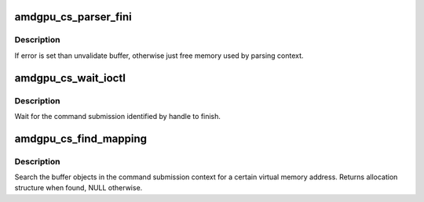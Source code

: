 .. -*- coding: utf-8; mode: rst -*-
.. src-file: drivers/gpu/drm/amd/amdgpu/amdgpu_cs.c

.. _`amdgpu_cs_parser_fini`:

amdgpu_cs_parser_fini
=====================

.. c:function:: void amdgpu_cs_parser_fini(struct amdgpu_cs_parser *parser, int error, bool backoff)

    clean parser states

    :param struct amdgpu_cs_parser \*parser:
        parser structure holding parsing context.

    :param int error:
        error number

    :param bool backoff:
        *undescribed*

.. _`amdgpu_cs_parser_fini.description`:

Description
-----------

If error is set than unvalidate buffer, otherwise just free memory
used by parsing context.

.. _`amdgpu_cs_wait_ioctl`:

amdgpu_cs_wait_ioctl
====================

.. c:function:: int amdgpu_cs_wait_ioctl(struct drm_device *dev, void *data, struct drm_file *filp)

    wait for a command submission to finish

    :param struct drm_device \*dev:
        drm device

    :param void \*data:
        data from userspace

    :param struct drm_file \*filp:
        file private

.. _`amdgpu_cs_wait_ioctl.description`:

Description
-----------

Wait for the command submission identified by handle to finish.

.. _`amdgpu_cs_find_mapping`:

amdgpu_cs_find_mapping
======================

.. c:function:: struct amdgpu_bo_va_mapping *amdgpu_cs_find_mapping(struct amdgpu_cs_parser *parser, uint64_t addr, struct amdgpu_bo **bo)

    find bo_va for VM address

    :param struct amdgpu_cs_parser \*parser:
        command submission parser context

    :param uint64_t addr:
        VM address

    :param struct amdgpu_bo \*\*bo:
        resulting BO of the mapping found

.. _`amdgpu_cs_find_mapping.description`:

Description
-----------

Search the buffer objects in the command submission context for a certain
virtual memory address. Returns allocation structure when found, NULL
otherwise.

.. This file was automatic generated / don't edit.

